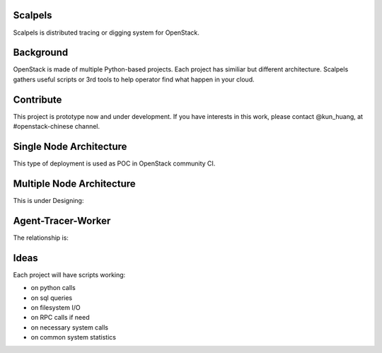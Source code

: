 Scalpels
========
Scalpels is distributed tracing or digging system for OpenStack.

Background
==========
OpenStack is made of multiple Python-based projects. Each project has similiar but different architecture. Scalpels gathers useful scripts or 3rd tools to help operator find what happen in your cloud.

Contribute
==========
This project is prototype now and under development. If you have interests in this work, please contact @kun_huang, at #openstack-chinese channel.

Single Node Architecture
========================
This type of deployment is used as POC in OpenStack community CI.

.. image:: doc/source/images/allinone.png
   :alt: All-in-One deployment

Multiple Node Architecture
==========================
This is under Designing:

.. image:: doc/source/images/multiple.png
   :alt: Multiple deployment

Agent-Tracer-Worker
===================
The relationship is:

.. image:: doc/source/images/agent-tracer-worker.png
   :alt: agent-tracer-worker.png

Ideas
=====
Each project will have scripts working:

* on python calls
* on sql queries
* on filesystem I/O
* on RPC calls if need
* on necessary system calls
* on common system statistics
